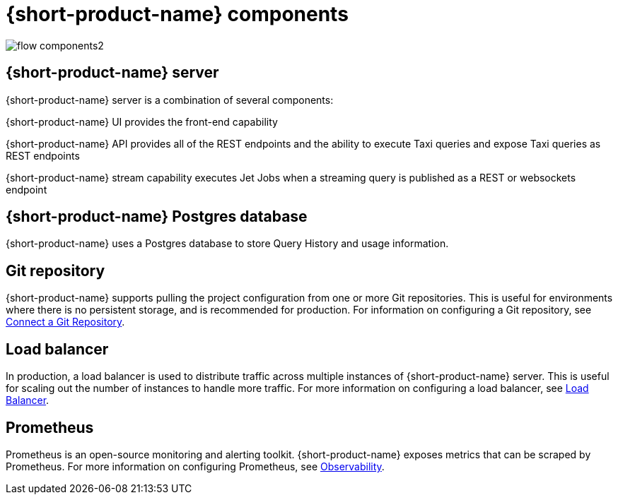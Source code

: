 
= {short-product-name} components
:description: A '{short-product-name} deployment consists of several components:


// image:flow-components.png[]
image:flow-components2.svg[]


== {short-product-name} server
{short-product-name} server is a combination of several components:

{short-product-name} UI provides the front-end capability

{short-product-name} API provides all of the REST endpoints and the ability to execute Taxi queries and expose Taxi queries as REST endpoints

{short-product-name} stream capability executes Jet Jobs when a streaming query is published as a REST or websockets endpoint


== {short-product-name} Postgres database
{short-product-name} uses a Postgres database to store Query History and usage information.


== Git repository
{short-product-name} supports pulling the project configuration from one or more Git repositories.  This is useful for environments where there is no persistent storage, and is recommended for production.  
For information on configuring a Git repository, see xref:workspace:connect-a-git-repo.adoc[Connect a Git Repository].


== Load balancer
In production, a load balancer is used to distribute traffic across multiple instances of {short-product-name} server.  This is useful for scaling out the number of instances to handle more traffic.  For more information on configuring a load balancer, see xref:deploy:load-balancer.adoc[Load Balancer].

== Prometheus
Prometheus is an open-source monitoring and alerting toolkit.  {short-product-name} exposes metrics that can be scraped by Prometheus.  For more information on configuring Prometheus, see xref:query:observability.adoc[Observability].
